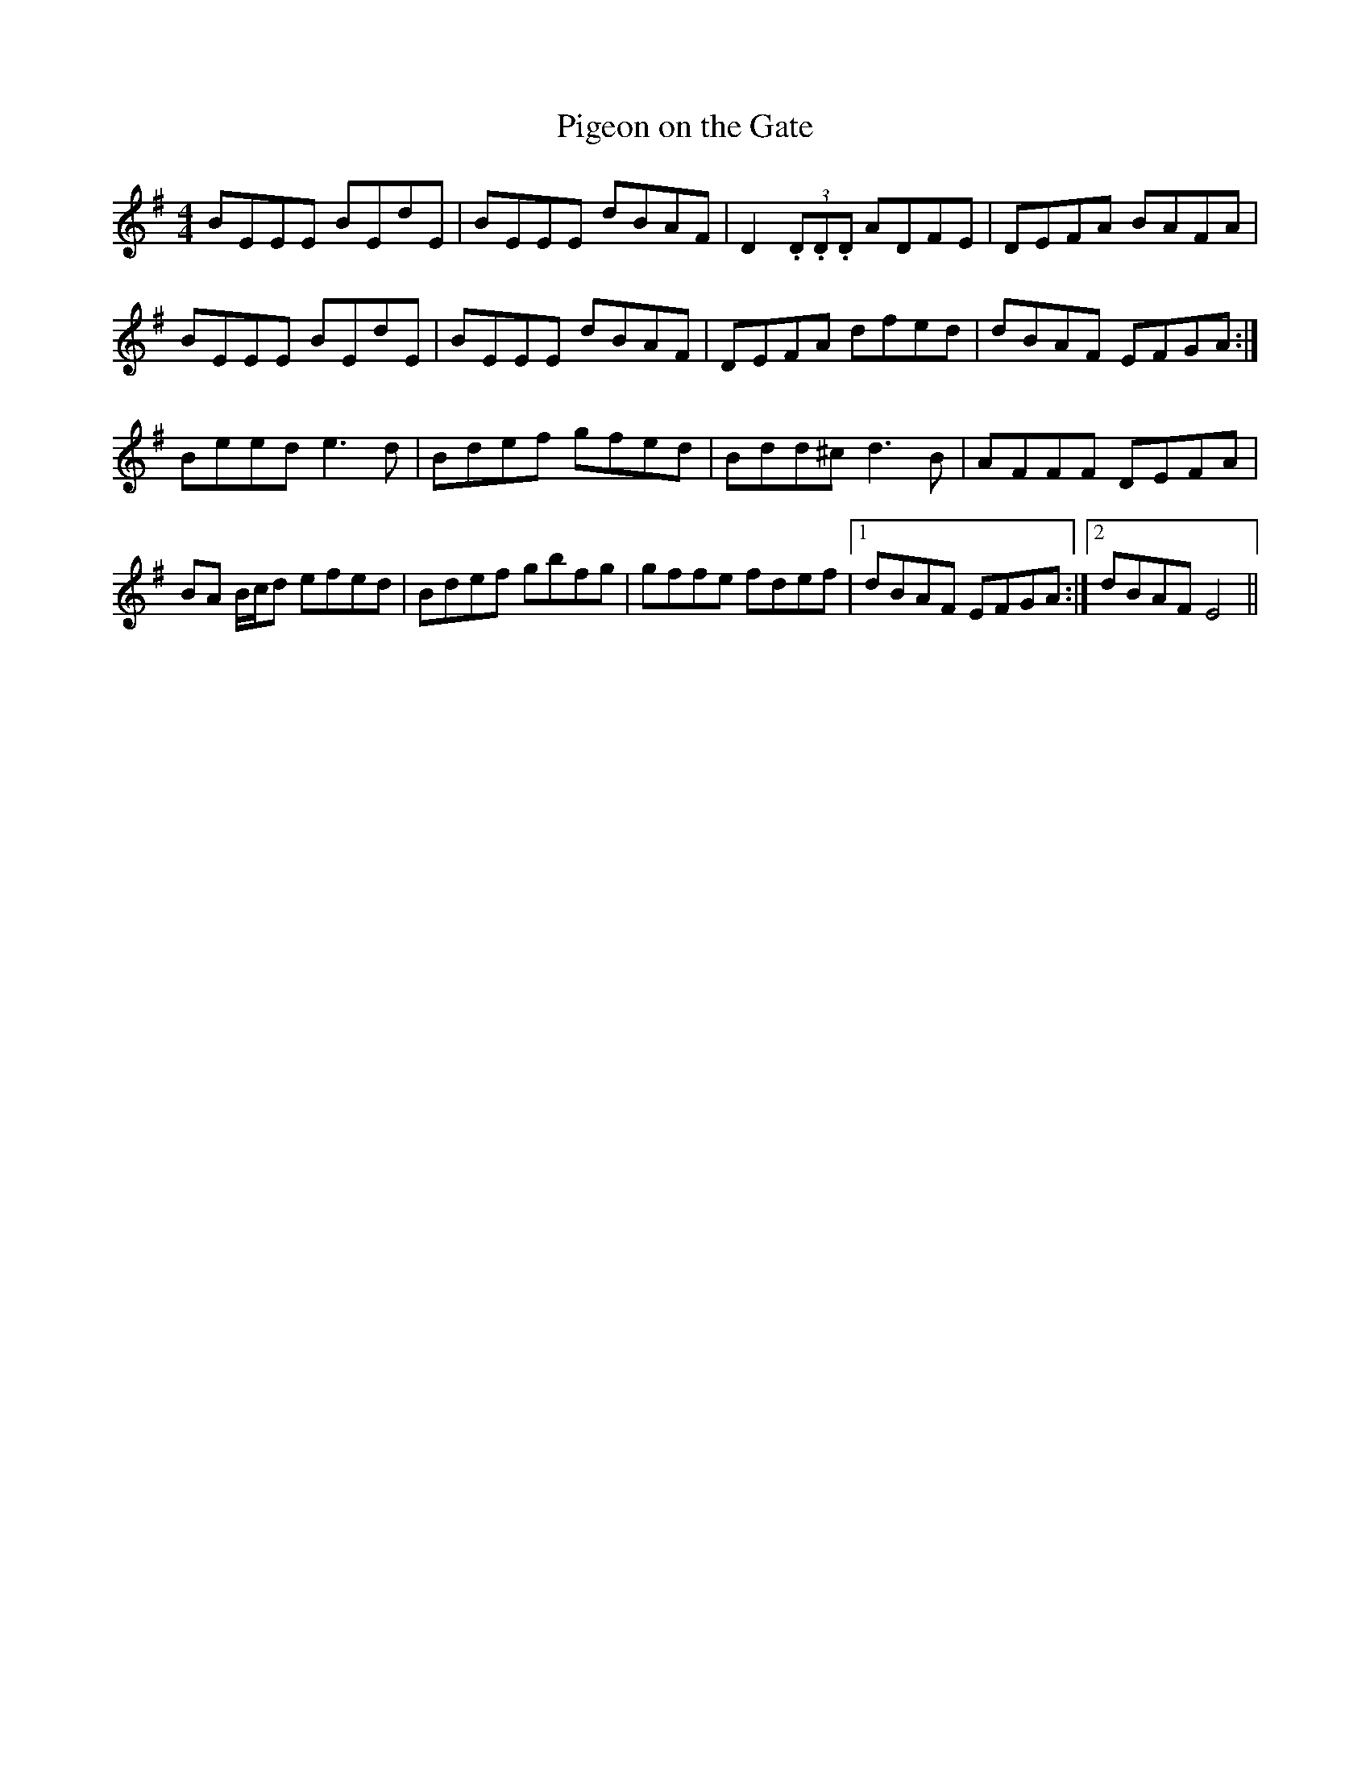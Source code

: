 X:1
T:Pigeon on the Gate
M:4/4
L:1/8
R:reel
F:Catskills+Tunes.txt
K:Gmaj
D:Willie Kelly (Tue AM)
BEEE BEdE | BEEE dBAF | D2 (3 .D.D.D  ADFE | DEFA BAFA |
BEEE BEdE | BEEE dBAF | DEFA dfed | dBAF EFGA :|
Beed e3d | Bdef gfed | Bdd^c d3B | AFFF DEFA |
BA B/2c/2d efed | Bdef gbfg | gffe fdef |1 dBAF EFGA :|2 dBAF E4 ||
